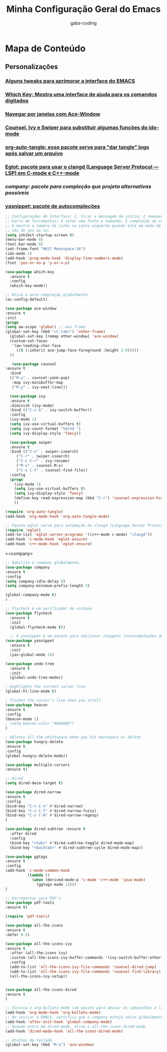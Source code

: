 #+TITLE: Minha Configuração Geral do Emacs
#+DESCRIPTION: Esse arquivo contém todas minhas configurações para o EMACS
#+AUTHOR: gabs-coding
#+STARTUP: showeverything

* Mapa de Conteúdo
** Personalizações
*** [[tweaks-interface][Alguns tweaks para aprimorar a interface do EMACS]]
*** [[Which-Key][Which Key: Mostra uma interface de ajuda para os comandos digitados]]
*** [[Ace-Window][Navegar por janelas com Ace-Window]]
*** [[Counsel-Ivy-Swiper][Counsel, Ivy e Swiper para substituir algumas funções do ido-mode]]
*** [[org-auto-tangle][org-auto-tangle: esse pacote serve para "dar tangle" logo após salvar um arquivo]]
*** [[eglot][Eglot: pacote para usar o clangd (Language Server Protocol ― LSP) em C-mode e C++-mode]]
*** [[company][company: pacote para compleção que projeta alternativas possíveis]]
*** [[yasnippet][yasnippet: pacote de autocompleções]]

<<tweaks-interface>>
#+begin_src emacs-lisp
;; Configurações de Interface: 1. tirar a mensagem de início; 2 remover a barra de menu 3 remover a
;; barra de ferramentas; 4 setar uma fonte e tamanho; 5 compleção de comandos nos menus de pesquisa
;; 6 mostra o número da linha no canto esquerdo quando está em modo de programação; 7 y ou n, ao in
;; vés de yes ou no;
(setq inhibit-startup-screen t)
(menu-bar-mode 0)
(tool-bar-mode 0)
(set-frame-font "NK57 Monospace-16")
(ido-mode 1)
(add-hook 'prog-mode-hook 'display-line-numbers-mode) 
(fset 'yes-or-no-p 'y-or-n-p)
#+end_src

<<Which-Key>>
#+begin_src emacs-lisp
(use-package which-key
  :ensure t 
  :config
  (which-key-mode))
#+end_src

<<auto-complete>>
#+begin_src emacs-lisp
;; Ativa a auto compleção globalmente.
(ac-config-default)
#+end_src

<<Ace-Window>>
#+begin_src emacs-lisp
(use-package ace-window
:ensure t
:init
(progn
(setq aw-scope 'global) ;; was frame
(global-set-key (kbd "<C-tab>") 'other-frame)
  (global-set-key [remap other-window] 'ace-window)
  (custom-set-faces
   '(aw-leading-char-face
     ((t (:inherit ace-jump-face-foreground :height 3.0))))) 
  ))
#+end_src

<<Counsel-Ivy-Swiper>>
#+begin_src emacs-lisp
   (use-package counsel
:ensure t
  :bind
  (("M-y" . counsel-yank-pop)
   :map ivy-minibuffer-map
   ("M-y" . ivy-next-line)))

  (use-package ivy
  :ensure t
  :diminish (ivy-mode)
  :bind (("C-x b" . ivy-switch-buffer))
  :config
  (ivy-mode 1)
  (setq ivy-use-virtual-buffers t)
  (setq ivy-count-format "%d/%d ")
  (setq ivy-display-style 'fancy))

  (use-package swiper
  :ensure t
  :bind (("C-s" . swiper-isearch)
	 ("C-r" . swiper-isearch)
	 ("C-c C-r" . ivy-resume)
	 ("M-x" . counsel-M-x)
	 ("C-x C-f" . counsel-find-file))
  :config
  (progn
    (ivy-mode 1)
    (setq ivy-use-virtual-buffers t)
    (setq ivy-display-style 'fancy)
    (define-key read-expression-map (kbd "C-r") 'counsel-expression-history)
    ))
#+end_src

<<org-auto-tangle>>
#+begin_src emacs-lisp
(require 'org-auto-tangle)
(add-hook 'org-mode-hook 'org-auto-tangle-mode)
#+end_src

<<eglot>>
#+begin_src emacs-lisp
;; Pacote eglot serve para automação do clangd (Language Server Protocol ― LSP de C e C++)
(require 'eglot)
(add-to-list 'eglot-server-programs '((c++-mode c-mode) "clangd"))
(add-hook 'c-mode-hook 'eglot-ensure)
(add-hook 'c++-mode-hook 'eglot-ensure)
#+end_src

<<company>
#+begin_src emacs-lisp
;; Habilita o company globalmente.
(use-package company
:ensure t
:config
(setq company-idle-delay 0)
(setq company-minimum-prefix-length 3)

(global-company-mode t)
)
#+end_src

<<Flycheck>>
#+begin_src emacs-lisp
;; Flycheck é um verificador de sintaxe
(use-package flycheck
  :ensure t
  :init
  (global-flycheck-mode t))
#+end_src

<<yasnippet>>
#+begin_src emacs-lisp
  ;; O yasnippet é um pacote para adicionar snippets (autocompleções de código).
(use-package yasnippet
  :ensure t
  :init
  (yas-global-mode 1))
#+end_src

<<undo-tree>>
#+begin_src emacs-lisp
(use-package undo-tree
  :ensure t
  :init
  (global-undo-tree-mode))
#+end_src

<<tweaks-qol>>
#+begin_src emacs-lisp
  ; Highlights the current cursor line
  (global-hl-line-mode t)
  
  ; flashes the cursor's line when you scroll
  (use-package beacon
  :ensure t
  :config
  (beacon-mode 1)
  ; (setq beacon-color "#666600")
  )
  
  ; deletes all the whitespace when you hit backspace or delete
  (use-package hungry-delete
  :ensure t
  :config
  (global-hungry-delete-mode))
  
  (use-package multiple-cursors
  :ensure t)
#+end_src

#+begin_src emacs-lisp
;; Dired
(setq dired-dwim-target t)

(use-package dired-narrow
:ensure t
:config
(bind-key "C-c C-n" #'dired-narrow)
(bind-key "C-c C-f" #'dired-narrow-fuzzy)
(bind-key "C-x C-N" #'dired-narrow-regexp)
)

(use-package dired-subtree :ensure t
  :after dired
  :config
  (bind-key "<tab>" #'dired-subtree-toggle dired-mode-map)
  (bind-key "<backtab>" #'dired-subtree-cycle dired-mode-map))
#+end_src

#+begin_src emacs-lisp
(use-package ggtags
:ensure t
:config 
(add-hook 'c-mode-common-hook
          (lambda ()
            (when (derived-mode-p 'c-mode 'c++-mode 'java-mode)
              (ggtags-mode 1))))
)
#+end_src

#+begin_src emacs-lisp
;; Ferramentas para PDF's
(use-package pdf-tools
:ensure t)

(require 'pdf-tools)
#+end_src

#+begin_src emacs-lisp
(use-package all-the-icons 
:ensure t
:defer 0.5)

(use-package all-the-icons-ivy
:ensure t
  :after (all-the-icons ivy)
  :custom (all-the-icons-ivy-buffer-commands '(ivy-switch-buffer-other-window ivy-switch-buffer))
  :config
  (add-to-list 'all-the-icons-ivy-file-commands 'counsel-dired-jump)
  (add-to-list 'all-the-icons-ivy-file-commands 'counsel-find-library)
  (all-the-icons-ivy-setup))


(use-package all-the-icons-dired
:ensure t
)
#+end_src

<<hooks>>
#+begin_src emacs-lisp
;; Vincula o org-bullets-mode (um pacote para deixar os cabeçalhos e listas do org-mode) mais "xerosim".
(add-hook 'org-mode-hook 'org-bullets-mode)
;; Ao iniciar o EMACS, certifica que o company esteja ativo globalmente
(add-hook 'after-init-hook 'global-company-mode)
;; Quando entra em dired-mode, ativa o all-the-icons-dired-mode
(add-hook 'dired-mode-hook 'all-the-icons-dired-mode)
#+end_src

#+begin_src emacs-lisp
;; Atalhos de teclado
(global-set-key (kbd "M-o") 'ace-window)
#+end_src

